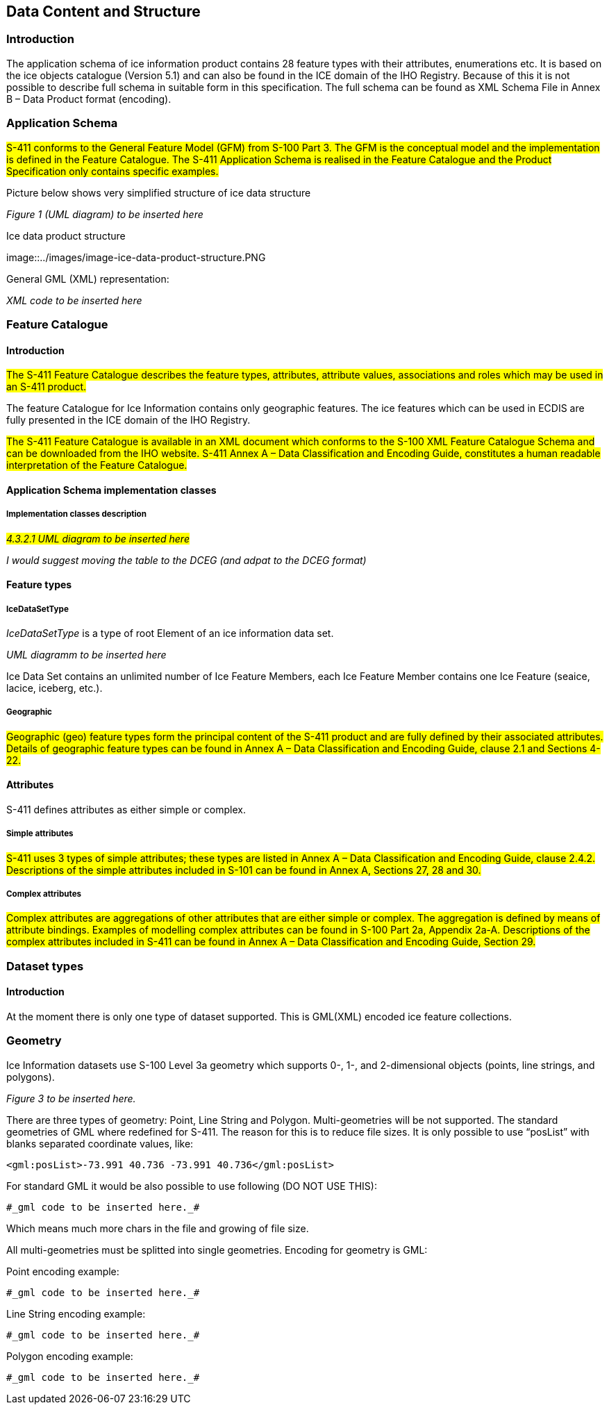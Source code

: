 
[[sec-data-content-and-structure]]
== Data Content and Structure

=== Introduction

The application schema of ice information product contains 28 feature types with their attributes, enumerations etc. It is based on the ice objects catalogue (Version 5.1) and can also be found in the ICE domain of the IHO Registry. Because of this it is not possible to describe full schema in suitable form in this specification. The full schema can be found as XML Schema File in Annex B – Data Product format (encoding).

=== Application Schema

#S-411 conforms to the General Feature Model (GFM) from S-100 Part 3. The GFM is the conceptual model and the 
implementation is defined in the Feature Catalogue. The S-411 Application Schema is realised in the Feature Catalogue and the Product Specification only contains specific examples.#

Picture below shows very simplified structure of ice data structure

_Figure 1 (UML diagram) to be inserted here_

[[figure-image-ice-data-product-structure]]
.Ice data product structure
image::../images/image-ice-data-product-structure.PNG

General GML (XML) representation:

_XML code to be inserted here_

=== Feature Catalogue

==== Introduction

#The S-411 Feature Catalogue describes the feature types, attributes, attribute values, associations and roles which may be used in an S-411 product.#

The feature Catalogue for Ice Information contains only geographic features. The ice features which can be used in ECDIS are fully presented in the ICE domain of the IHO Registry.

#The S-411 Feature Catalogue is available in an XML document which conforms to the S-100 XML Feature Catalogue Schema and can be downloaded from the IHO website. S-411 Annex A – Data Classification and Encoding Guide, constitutes a human readable interpretation of the Feature Catalogue.#

==== Application Schema implementation classes

===== Implementation classes description

#_4.3.2.1 UML diagram to be inserted here_#

_I would suggest moving the table to the DCEG (and adpat to the DCEG format)_

==== Feature types

===== IceDataSetType

_IceDataSetType_ is a type of root Element of an ice information data set.

_UML diagramm to be inserted here_

Ice Data Set contains an unlimited number of Ice Feature Members, each Ice Feature Member contains one Ice Feature (seaice, lacice, iceberg, etc.).

===== Geographic

#Geographic (geo) feature types form the principal content of the S-411 product and are fully defined by their associated attributes.
Details of geographic feature types can be found in Annex A – Data Classification and Encoding Guide, clause 2.1 and Sections 4-22.#

==== Attributes

S-411 defines attributes as either simple or complex.

===== Simple attributes

#S-411 uses 3 types of simple attributes; these types are listed in Annex A – Data Classification and Encoding Guide, clause 2.4.2. Descriptions of the simple attributes included in S-101 can be found in Annex A, Sections 27, 28 and 30.#

===== Complex attributes

#Complex attributes are aggregations of other attributes that are either simple or complex. The aggregation is defined by means of attribute bindings. Examples of modelling complex attributes can be found in S-100 Part 2a, Appendix 2a-A. Descriptions of the complex attributes included in S-411 can be found in Annex A – Data Classification and Encoding Guide, Section 29.#

=== Dataset types

==== Introduction

At the moment there is only one type of dataset supported. This is GML(XML) encoded ice feature collections.

=== Geometry

Ice Information datasets use S-100 Level 3a geometry which supports 0-, 1-, and 2-dimensional objects (points, line strings, and polygons).

_Figure 3  to be inserted here._

There are three types of geometry: Point, Line String and Polygon. Multi-geometries will be not supported. The standard geometries of GML where redefined for S-411. The reason for this is to reduce file sizes. It is only possible to use “posList” with blanks separated coordinate values, like:

[source]
----
<gml:posList>-73.991 40.736 -73.991 40.736</gml:posList>
----

For standard GML it would be also possible to use following (DO NOT USE THIS):
[source]
----
#_gml code to be inserted here._#
----
Which means much more chars in the file and growing of file size.

All multi-geometries must be splitted into single geometries. Encoding for geometry is GML:

Point encoding example:

[source]
----

#_gml code to be inserted here._#

----
Line String encoding example:
[source]
----

#_gml code to be inserted here._#

----
Polygon encoding example:
[source]
----

#_gml code to be inserted here._#

----
